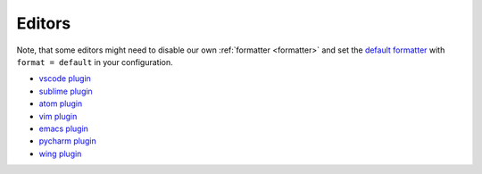 Editors
-------

Note, that some editors might need to disable our own :ref:`formatter <formatter>`
and set the `default formatter <https://flake8.pycqa.org/en/latest/internal/formatters.html>`_
with ``format = default`` in your configuration.

- `vscode plugin <https://code.visualstudio.com/docs/python/linting>`_
- `sublime plugin <https://github.com/SublimeLinter/SublimeLinter-flake8>`_
- `atom plugin <https://atom.io/packages/linter-flake8>`_
- `vim plugin <https://github.com/nvie/vim-flake8>`_
- `emacs plugin <https://github.com/flycheck/flycheck>`_
- `pycharm plugin <https://plugins.jetbrains.com/plugin/11563-flake8-support>`_
- `wing plugin <https://github.com/grahamu/flake8panel>`_
